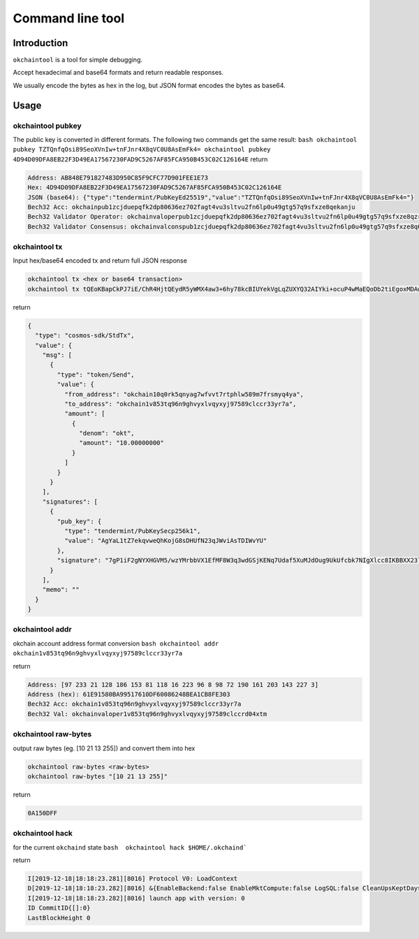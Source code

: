 Command line tool
=================

Introduction
------------

``okchaintool`` is a tool for simple debugging.

Accept hexadecimal and base64 formats and return readable responses.

We usually encode the bytes as hex in the log, but JSON format encodes
the bytes as base64.

Usage
-----

okchaintool pubkey
~~~~~~~~~~~~~~~~~~

The public key is converted in different formats. The following two
commands get the same result:
``bash okchaintool pubkey TZTQnfqOsi89SeoXVnIw+tnFJnr4X8qVC0U8AsEmFk4= okchaintool pubkey 4D94D09DFA8EB22F3D49EA17567230FAD9C5267AF85FCA950B453C02C126164E``
return

.. code:: bash

    Address: AB848E791827483D950C85F9CFC77D901FEE1E73
    Hex: 4D94D09DFA8EB22F3D49EA17567230FAD9C5267AF85FCA950B453C02C126164E
    JSON (base64): {"type":"tendermint/PubKeyEd25519","value":"TZTQnfqOsi89SeoXVnIw+tnFJnr4X8qVC0U8AsEmFk4="}
    Bech32 Acc: okchainpub1zcjduepqfk2dp80636ez702fagt4vu3sltvu2fn6lp0u49gtg57q9sfxze8qekanju
    Bech32 Validator Operator: okchainvaloperpub1zcjduepqfk2dp80636ez702fagt4vu3sltvu2fn6lp0u49gtg57q9sfxze8qzrmxpe
    Bech32 Validator Consensus: okchainvalconspub1zcjduepqfk2dp80636ez702fagt4vu3sltvu2fn6lp0u49gtg57q9sfxze8q0fuqw3

okchaintool tx
~~~~~~~~~~~~~~

Input hex/base64 encoded tx and return full JSON response

.. code:: bash

    okchaintool tx <hex or base64 transaction>
    okchaintool tx tQEoKBapCkPJ7iE/ChR4HjtQEydR5yWMX4aw3+6hy78kcBIUYekVgLqZUXYQ32AIYki+ocuP4wMaEQoDb2tiEgoxMDAwMDAwMDAwEmoKJuta6YchAgYaL1tZ7ekqvweQhKojG8sDHUfN23qJWviAsTDIWvYUEkDuA/WIXaA1hccZUzn/DNgytttVfUR8wXxberfB0ZKMoQ2rtR1p/le4wl066D1SRR9xuTs0iBeVxzwgoEFdfbeW

return

.. code:: json

    {
      "type": "cosmos-sdk/StdTx",
      "value": {
        "msg": [
          {
            "type": "token/Send",
            "value": {
              "from_address": "okchain10q0rk5qnyag7wfvvt7rtphlw589m7frsmyq4ya",
              "to_address": "okchain1v853tq96n9ghvyxlvqyxyj97589clccr33yr7a",
              "amount": [
                {
                  "denom": "okt",
                  "amount": "10.00000000"
                }
              ]
            }
          }
        ],
        "signatures": [
          {
            "pub_key": {
              "type": "tendermint/PubKeySecp256k1",
              "value": "AgYaL1tZ7ekqvweQhKojG8sDHUfN23qJWviAsTDIWvYU"
            },
            "signature": "7gP1iF2gNYXHGVM5/wzYMrbbVX1EfMF8W3q3wdGSjKENq7Udaf5XuMJdOug9UkUfcbk7NIgXlcc8IKBBXX23lg=="
          }
        ],
        "memo": ""
      }
    }

okchaintool addr
~~~~~~~~~~~~~~~~

okchain account address format conversion
``bash okchaintool addr okchain1v853tq96n9ghvyxlvqyxyj97589clccr33yr7a``

return

.. code:: bash

    Address: [97 233 21 128 186 153 81 118 16 223 96 8 98 72 190 161 203 143 227 3]
    Address (hex): 61E91580BA99517610DF60086248BEA1CB8FE303
    Bech32 Acc: okchain1v853tq96n9ghvyxlvqyxyj97589clccr33yr7a
    Bech32 Val: okchainvaloper1v853tq96n9ghvyxlvqyxyj97589clccrd04xtm

okchaintool raw-bytes
~~~~~~~~~~~~~~~~~~~~~

output raw bytes (eg. [10 21 13 255]) and convert them into hex

.. code:: bash

    okchaintool raw-bytes <raw-bytes>
    okchaintool raw-bytes "[10 21 13 255]"

return

.. code:: bash

    0A150DFF

okchaintool hack
~~~~~~~~~~~~~~~~

for the current ``okchaind`` state
``bash  okchaintool hack $HOME/.okchaind```

return

.. code:: bash

    I[2019-12-18|18:18:23.281][8016] Protocol V0: LoadContext
    D[2019-12-18|18:18:23.282][8016] &{EnableBackend:false EnableMktCompute:false LogSQL:false CleanUpsKeptDays:map[kline_m1:120 kline_m3:120 kline_m5:120] CleanUpsTime:00:00:00 OrmEngine:{EngineType:sqlite3 ConnectStr:/Users/hanxueyang/.okchaind/data/sqlite3/backend.sqlite3}}
    I[2019-12-18|18:18:23.282][8016] launch app with version: 0
    ID CommitID{[]:0}
    LastBlockHeight 0

